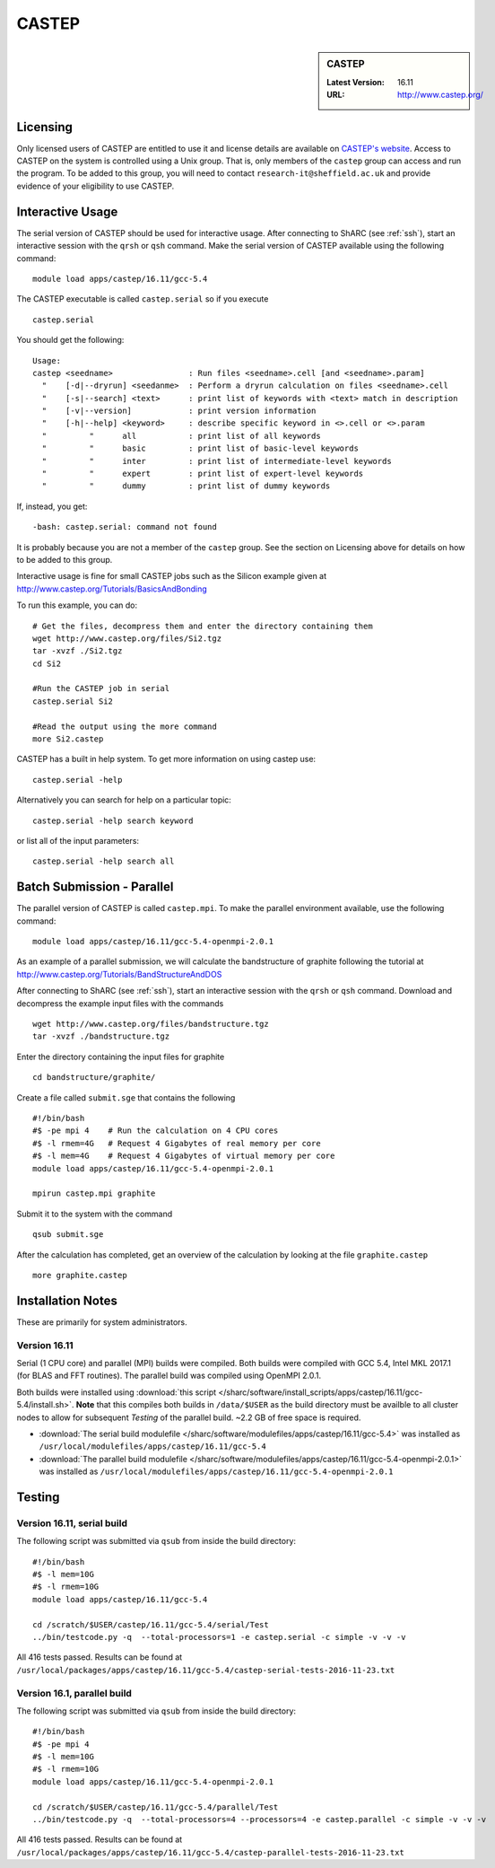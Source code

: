 CASTEP
======

.. sidebar:: CASTEP

   :Latest Version:  16.11
   :URL: http://www.castep.org/

Licensing
---------
Only licensed users of CASTEP are entitled to use it and license details are available on `CASTEP's website <http://www.castep.org/CASTEP/GettingCASTEP>`_. Access to CASTEP on the system is controlled using a Unix group. That is, only members of the ``castep`` group can access and run the program. To be added to this group, you will need to contact ``research-it@sheffield.ac.uk`` and provide evidence of your eligibility to use CASTEP.

Interactive Usage
-----------------
The serial version of CASTEP should be used for interactive usage. After connecting to ShARC (see :ref:`ssh`),  start an interactive session with the ``qrsh`` or ``qsh`` command. Make the serial version of CASTEP available using the following command: ::

        module load apps/castep/16.11/gcc-5.4

The CASTEP executable is called ``castep.serial`` so if you execute ::

        castep.serial

You should get the following: ::

        Usage:
        castep <seedname>                : Run files <seedname>.cell [and <seedname>.param]
          "    [-d|--dryrun] <seedanme>  : Perform a dryrun calculation on files <seedname>.cell
          "    [-s|--search] <text>      : print list of keywords with <text> match in description
          "    [-v|--version]            : print version information
          "    [-h|--help] <keyword>     : describe specific keyword in <>.cell or <>.param
          "         "      all           : print list of all keywords
          "         "      basic         : print list of basic-level keywords
          "         "      inter         : print list of intermediate-level keywords
          "         "      expert        : print list of expert-level keywords
          "         "      dummy         : print list of dummy keywords

If, instead, you get: ::

        -bash: castep.serial: command not found

It is probably because you are not a member of the ``castep`` group. See the section on Licensing above for details on how to be added to this group.

Interactive usage is fine for small CASTEP jobs such as the Silicon example given at http://www.castep.org/Tutorials/BasicsAndBonding

To run this example, you can do: ::

  # Get the files, decompress them and enter the directory containing them
  wget http://www.castep.org/files/Si2.tgz
  tar -xvzf ./Si2.tgz
  cd Si2

  #Run the CASTEP job in serial
  castep.serial Si2

  #Read the output using the more command
  more Si2.castep

CASTEP has a built in help system. To get more information on using castep use: ::

  castep.serial -help

Alternatively you can search for help on a particular topic: ::

  castep.serial -help search keyword

or list all of the input parameters: ::

  castep.serial -help search all

Batch Submission - Parallel
---------------------------
The parallel version of CASTEP is called ``castep.mpi``. To make the parallel environment available, use the following command: ::

    module load apps/castep/16.11/gcc-5.4-openmpi-2.0.1

As an example of a parallel submission, we will calculate the bandstructure of graphite following the tutorial at http://www.castep.org/Tutorials/BandStructureAndDOS

After connecting to ShARC (see :ref:`ssh`),  start an interactive session with the ``qrsh`` or ``qsh`` command. Download and decompress the example input files with the commands ::

  wget http://www.castep.org/files/bandstructure.tgz
  tar -xvzf ./bandstructure.tgz

Enter the directory containing the input files for graphite ::

  cd bandstructure/graphite/

Create a file called ``submit.sge`` that contains the following ::

  #!/bin/bash
  #$ -pe mpi 4    # Run the calculation on 4 CPU cores
  #$ -l rmem=4G   # Request 4 Gigabytes of real memory per core
  #$ -l mem=4G    # Request 4 Gigabytes of virtual memory per core
  module load apps/castep/16.11/gcc-5.4-openmpi-2.0.1

  mpirun castep.mpi graphite

Submit it to the system with the command ::

    qsub submit.sge

After the calculation has completed, get an overview of the calculation by looking at the file ``graphite.castep`` ::

    more graphite.castep

Installation Notes
------------------
These are primarily for system administrators.

Version 16.11
^^^^^^^^^^^^^

Serial (1 CPU core) and parallel (MPI) builds were compiled. 
Both builds were compiled with GCC 5.4, Intel MKL 2017.1 (for BLAS and FFT routines).  
The parallel build was compiled using OpenMPI 2.0.1.

Both builds were installed using :download:`this script </sharc/software/install_scripts/apps/castep/16.11/gcc-5.4/install.sh>`.  
**Note** that this compiles both builds in ``/data/$USER`` as the build directory must be availble to all cluster nodes to allow for subsequent `Testing` of the parallel build.  ~2.2 GB of free space is required.

* :download:`The serial build modulefile </sharc/software/modulefiles/apps/castep/16.11/gcc-5.4>` was installed as ``/usr/local/modulefiles/apps/castep/16.11/gcc-5.4``
* :download:`The parallel build modulefile </sharc/software/modulefiles/apps/castep/16.11/gcc-5.4-openmpi-2.0.1>` was installed as ``/usr/local/modulefiles/apps/castep/16.11/gcc-5.4-openmpi-2.0.1``

Testing
-------

Version 16.11, serial build
^^^^^^^^^^^^^^^^^^^^^^^^^^^

The following script was submitted via ``qsub`` from inside the build directory: ::

        #!/bin/bash
        #$ -l mem=10G
        #$ -l rmem=10G
        module load apps/castep/16.11/gcc-5.4

        cd /scratch/$USER/castep/16.11/gcc-5.4/serial/Test
        ../bin/testcode.py -q  --total-processors=1 -e castep.serial -c simple -v -v -v

All 416 tests passed.  Results can be found at ``/usr/local/packages/apps/castep/16.11/gcc-5.4/castep-serial-tests-2016-11-23.txt``

Version 16.1, parallel build
^^^^^^^^^^^^^^^^^^^^^^^^^^^^

The following script was submitted via ``qsub`` from inside the build directory: ::

        #!/bin/bash
        #$ -pe mpi 4
        #$ -l mem=10G
        #$ -l rmem=10G
        module load apps/castep/16.11/gcc-5.4-openmpi-2.0.1

        cd /scratch/$USER/castep/16.11/gcc-5.4/parallel/Test
        ../bin/testcode.py -q  --total-processors=4 --processors=4 -e castep.parallel -c simple -v -v -v

All 416 tests passed.  Results can be found at ``/usr/local/packages/apps/castep/16.11/gcc-5.4/castep-parallel-tests-2016-11-23.txt``
